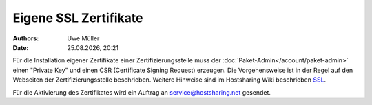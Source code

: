 ======================
Eigene SSL Zertifikate 
======================

.. |date| date:: %d.%m.%Y
.. |time| date:: %H:%M

:Authors: - Uwe Müller

:Date: |date|, |time|

Für die Installation eigener Zertifikate einer Zertifizierungsstelle muss der :doc:`Paket-Admin</account/paket-admin>` einen "Private Key" und einen CSR  (Certificate Signing Request) erzeugen. 
Die Vorgehensweise ist in der Regel auf den Webseiten der Zertifizierungsstelle beschrieben. 
Weitere Hinweise sind im Hostsharing Wiki beschrieben `SSL <https://wiki.hostsharing.net/index.php?title=SSL>`_.

Für die Aktivierung des Zertifikates wird ein Auftrag an service@hostsharing.net gesendet.

